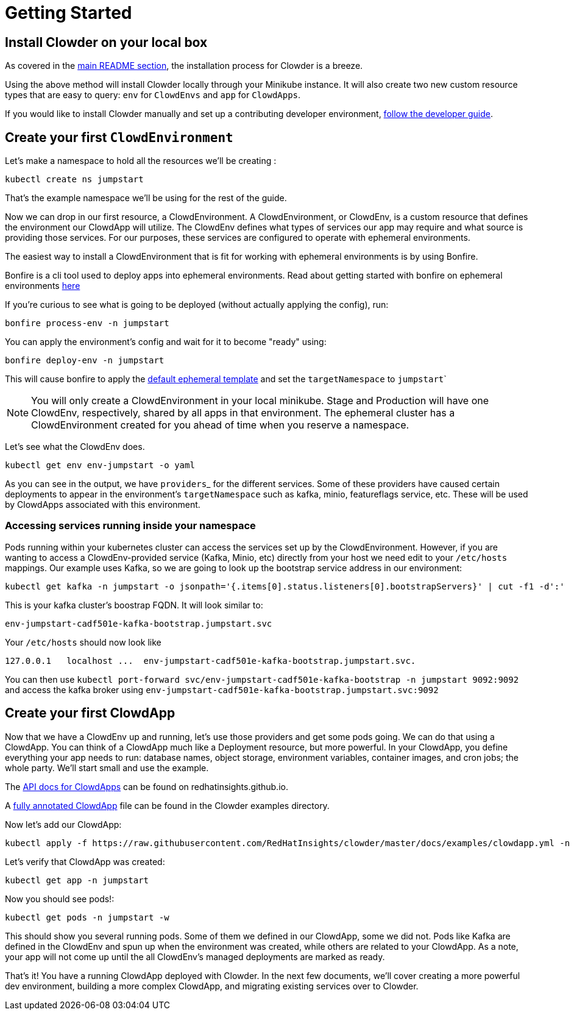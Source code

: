 = Getting Started

== Install Clowder on your local box

As covered in the https://github.com/RedHatInsights/clowder#getting-clowder[main README section], the installation process for
Clowder is a breeze.

Using the above method will install Clowder locally through your Minikube
instance. It will also create two new custom resource types that are easy to
query: ``env`` for ``ClowdEnvs`` and ``app`` for ``ClowdApps``.

If you would like to install Clowder manually and set up a contributing
developer environment, https://github.com/RedHatInsights/clowder/blob/master/docs/developer-guide.md[follow the developer guide].

== Create your first ``ClowdEnvironment``

Let's make a namespace to hold all the resources we'll be creating :

[source,shell]
kubectl create ns jumpstart

That's the example namespace we'll be using for the rest of the guide.

Now we can drop in our first resource, a ClowdEnvironment. A ClowdEnvironment,
or ClowdEnv, is a custom resource that defines the environment our ClowdApp will
utilize. The ClowdEnv defines what types of services our app may require and
what source is providing those services. For our purposes, these services are configured to operate with ephemeral environments.

The easiest way to install a ClowdEnvironment that is fit for working with ephemeral environments is by using Bonfire.

Bonfire is a cli tool used to deploy apps into ephemeral environments. Read about getting started with bonfire on ephemeral environments https://clouddot.pages.redhat.com/docs/dev/getting-started/ephemeral/index.html[here]

If you're curious to see what is going to be deployed (without actually applying the config), run:

[source,shell]
bonfire process-env -n jumpstart

You can apply the environment's config and wait for it to become "ready" using:

[source,shell]
bonfire deploy-env -n jumpstart

This will cause bonfire to apply the https://github.com/RedHatInsights/bonfire/blob/master/bonfire/resources/ephemeral-clowdenvironment.yaml[default ephemeral template] and set the ``targetNamespace`` to ``jumpstart```

NOTE: You will only create a ClowdEnvironment in your local minikube. Stage
and Production will have one ClowdEnv, respectively, shared by all apps in
that environment. The ephemeral cluster has a ClowdEnvironment created for you ahead of time when you reserve a namespace.

Let's see what the ClowdEnv does.

[source,shell]
kubectl get env env-jumpstart -o yaml

As you can see in the output, we have ``providers``_ for the different services. Some of these providers have caused certain deployments to appear in the environment's ``targetNamespace`` such as kafka, minio, featureflags service, etc.
These will be used by ClowdApps associated with this environment.

=== Accessing services running inside your namespace

Pods running within your kubernetes cluster can access the services set up by the ClowdEnvironment. However, if you are wanting to access a ClowdEnv-provided service (Kafka, Minio, etc) directly from your host we need edit to your ``/etc/hosts`` mappings. Our example uses
Kafka, so we are going to look up the bootstrap service address in our environment:

[source,shell]
kubectl get kafka -n jumpstart -o jsonpath='{.items[0].status.listeners[0].bootstrapServers}' | cut -f1 -d':'

This is your kafka cluster's boostrap FQDN. It will look similar to:

[source,text]
env-jumpstart-cadf501e-kafka-bootstrap.jumpstart.svc

Your ``/etc/hosts`` should now look like ::

[source,text]
127.0.0.1   localhost ...  env-jumpstart-cadf501e-kafka-bootstrap.jumpstart.svc.


You can then use ``kubectl port-forward svc/env-jumpstart-cadf501e-kafka-bootstrap -n jumpstart 9092:9092`` and access the kafka broker using ``env-jumpstart-cadf501e-kafka-bootstrap.jumpstart.svc:9092``

== Create your first ClowdApp

Now that we have a ClowdEnv up and running, let's use those providers and get
some pods going. We can do that using a ClowdApp. You can think of a ClowdApp
much like a Deployment resource, but more powerful. In your ClowdApp, you define
everything your app needs to run: database names, object storage, environment
variables, container images, and cron jobs; the whole party. We'll start small
and use the example.

The https://redhatinsights.github.io/clowder/api_reference.html#k8s-api-cloud-redhat-com-clowder-v2-apis-cloud-redhat-com-v1alpha1-clowdapp[API docs for ClowdApps] can be found on redhatinsights.github.io.

A https://github.com/RedHatInsights/clowder/blob/master/docs/examples/clowdapp.yml[fully annotated ClowdApp] file can be found in the Clowder examples directory.

Now let's add our ClowdApp:

[source,shell]
kubectl apply -f https://raw.githubusercontent.com/RedHatInsights/clowder/master/docs/examples/clowdapp.yml -n jumpstart

Let's verify that ClowdApp was created:

[source,shell]
kubectl get app -n jumpstart

Now you should see pods!:

[source,shell]
kubectl get pods -n jumpstart -w

This should show you several running pods. Some of them we defined in our
ClowdApp, some we did not. Pods like Kafka are defined in the ClowdEnv and spun
up when the environment was created, while others are related to your ClowdApp. As a note, your app will not come up until the all ClowdEnv's managed deployments are marked as ready.

That's it! You have a running ClowdApp deployed with Clowder. In the next few
documents, we'll cover creating a more powerful dev environment, building a more
complex ClowdApp, and migrating existing services over to Clowder.
